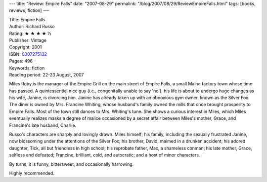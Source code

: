 ---
title: "Review: Empire Falls"
date: "2007-08-29"
permalink: "/blog/2007/08/29/ReviewEmpireFalls.html"
tags: [books, reviews, fiction]
---



.. image:: https://images-na.ssl-images-amazon.com/images/P/0307275132.01.MZZZZZZZ.jpg
    :alt: Empire Falls
    :target: http://www.elliottbaybook.com/product/info.jsp?isbn=0307275132
    :class: right-float

| Title: Empire Falls
| Author: Richard Russo
| Rating: ★ ★ ★ ★ ½
| Publisher: Vintage
| Copyright: 2001
| ISBN: `0307275132 <http://www.elliottbaybook.com/product/info.jsp?isbn=0307275132>`_
| Pages: 496
| Keywords: fiction
| Reading period: 22-23 August, 2007

Miles Roby is the manager of the Empire Grill on the main street of
Empire Falls, a small Maine factory town whose time has passed.
A quintessential nice guy (i.e., congenitally unable to say 'no'),
his life is about to undergo huge changes as his wife, Janine,
is divorcing him.
Janine has already taken up with an obnoxious gym owner,
known as the Silver Fox.
The diner is owned by Mrs. Francine Whiting,
whose husband's family owned the mills that once brought prosperity to
Empire Falls.
Most of the town still dances to Mrs. Whiting's tune.
She shows a curious interest in Miles,
which Miles eventually realizes masks a degree of malice
occasioned by a secret affair between Miles's mother, Grace,
and Francine's late husband, Charlie.

Russo's characters are sharply and lovingly drawn.
Miles himself;
his family, including the sexually frustrated Janine,
now blossoming under the attentions of the Silver Fox;
his brother, David, maimed in a drunken accident;
his adored daughter, Tick, all but friendless in high school;
his reprobate father, Max, a shameless conman;
his late mother, Grace, selfless and defeated;
Francine, brilliant, cold, and autocratic;
and a host of minor characters.

By turns, it is funny, bittersweet, and occasionally harrowing.

Highly recommended.

.. _permalink:
    /blog/2007/08/29/ReviewEmpireFalls.html
